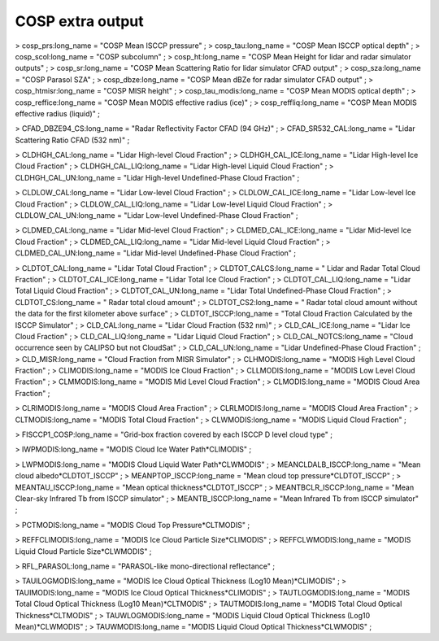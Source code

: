 .. _cosp_extra_output:

COSP extra output
'''''''''''''''''

> cosp_prs:long_name = "COSP Mean ISCCP pressure" ; > cosp_tau:long_name
= "COSP Mean ISCCP optical depth" ; > cosp_scol:long_name = "COSP
subcolumn" ; > cosp_ht:long_name = "COSP Mean Height for lidar and radar
simulator outputs" ; > cosp_sr:long_name = "COSP Mean Scattering Ratio
for lidar simulator CFAD output" ; > cosp_sza:long_name = "COSP Parasol
SZA" ; > cosp_dbze:long_name = "COSP Mean dBZe for radar simulator CFAD
output" ; > cosp_htmisr:long_name = "COSP MISR height" ; >
cosp_tau_modis:long_name = "COSP Mean MODIS optical depth" ; >
cosp_reffice:long_name = "COSP Mean MODIS effective radius (ice)" ; >
cosp_reffliq:long_name = "COSP Mean MODIS effective radius (liquid)" ;

> CFAD_DBZE94_CS:long_name = "Radar Reflectivity Factor CFAD (94 GHz)" ;
> CFAD_SR532_CAL:long_name = "Lidar Scattering Ratio CFAD (532 nm)" ;

> CLDHGH_CAL:long_name = "Lidar High-level Cloud Fraction" ; >
CLDHGH_CAL_ICE:long_name = "Lidar High-level Ice Cloud Fraction" ; >
CLDHGH_CAL_LIQ:long_name = "Lidar High-level Liquid Cloud Fraction" ; >
CLDHGH_CAL_UN:long_name = "Lidar High-level Undefined-Phase Cloud
Fraction" ;

> CLDLOW_CAL:long_name = "Lidar Low-level Cloud Fraction" ; >
CLDLOW_CAL_ICE:long_name = "Lidar Low-level Ice Cloud Fraction" ; >
CLDLOW_CAL_LIQ:long_name = "Lidar Low-level Liquid Cloud Fraction" ; >
CLDLOW_CAL_UN:long_name = "Lidar Low-level Undefined-Phase Cloud
Fraction" ;

> CLDMED_CAL:long_name = "Lidar Mid-level Cloud Fraction" ; >
CLDMED_CAL_ICE:long_name = "Lidar Mid-level Ice Cloud Fraction" ; >
CLDMED_CAL_LIQ:long_name = "Lidar Mid-level Liquid Cloud Fraction" ; >
CLDMED_CAL_UN:long_name = "Lidar Mid-level Undefined-Phase Cloud
Fraction" ;

> CLDTOT_CAL:long_name = "Lidar Total Cloud Fraction" ; >
CLDTOT_CALCS:long_name = " Lidar and Radar Total Cloud Fraction" ; >
CLDTOT_CAL_ICE:long_name = "Lidar Total Ice Cloud Fraction" ; >
CLDTOT_CAL_LIQ:long_name = "Lidar Total Liquid Cloud Fraction" ; >
CLDTOT_CAL_UN:long_name = "Lidar Total Undefined-Phase Cloud Fraction" ;
> CLDTOT_CS:long_name = " Radar total cloud amount" ; >
CLDTOT_CS2:long_name = " Radar total cloud amount without the data for
the first kilometer above surface" ; > CLDTOT_ISCCP:long_name = "Total
Cloud Fraction Calculated by the ISCCP Simulator" ; > CLD_CAL:long_name
= "Lidar Cloud Fraction (532 nm)" ; > CLD_CAL_ICE:long_name = "Lidar Ice
Cloud Fraction" ; > CLD_CAL_LIQ:long_name = "Lidar Liquid Cloud
Fraction" ; > CLD_CAL_NOTCS:long_name = "Cloud occurrence seen by
CALIPSO but not CloudSat" ; > CLD_CAL_UN:long_name = "Lidar
Undefined-Phase Cloud Fraction" ; > CLD_MISR:long_name = "Cloud Fraction
from MISR Simulator" ; > CLHMODIS:long_name = "MODIS High Level Cloud
Fraction" ; > CLIMODIS:long_name = "MODIS Ice Cloud Fraction" ; >
CLLMODIS:long_name = "MODIS Low Level Cloud Fraction" ; >
CLMMODIS:long_name = "MODIS Mid Level Cloud Fraction" ; >
CLMODIS:long_name = "MODIS Cloud Area Fraction" ;

> CLRIMODIS:long_name = "MODIS Cloud Area Fraction" ; >
CLRLMODIS:long_name = "MODIS Cloud Area Fraction" ; > CLTMODIS:long_name
= "MODIS Total Cloud Fraction" ; > CLWMODIS:long_name = "MODIS Liquid
Cloud Fraction" ;

> FISCCP1_COSP:long_name = "Grid-box fraction covered by each ISCCP D
level cloud type" ;

> IWPMODIS:long_name = "MODIS Cloud Ice Water Path*CLIMODIS" ;

> LWPMODIS:long_name = "MODIS Cloud Liquid Water Path*CLWMODIS" ; >
MEANCLDALB_ISCCP:long_name = "Mean cloud albedo*CLDTOT_ISCCP" ; >
MEANPTOP_ISCCP:long_name = "Mean cloud top pressure*CLDTOT_ISCCP" ; >
MEANTAU_ISCCP:long_name = "Mean optical thickness*CLDTOT_ISCCP" ; >
MEANTBCLR_ISCCP:long_name = "Mean Clear-sky Infrared Tb from ISCCP
simulator" ; > MEANTB_ISCCP:long_name = "Mean Infrared Tb from ISCCP
simulator" ;

> PCTMODIS:long_name = "MODIS Cloud Top Pressure*CLTMODIS" ;

> REFFCLIMODIS:long_name = "MODIS Ice Cloud Particle Size*CLIMODIS" ; >
REFFCLWMODIS:long_name = "MODIS Liquid Cloud Particle Size*CLWMODIS" ;

> RFL_PARASOL:long_name = "PARASOL-like mono-directional reflectance" ;

> TAUILOGMODIS:long_name = "MODIS Ice Cloud Optical Thickness (Log10
Mean)*CLIMODIS" ; > TAUIMODIS:long_name = "MODIS Ice Cloud Optical
Thickness*CLIMODIS" ; > TAUTLOGMODIS:long_name = "MODIS Total Cloud
Optical Thickness (Log10 Mean)*CLTMODIS" ; > TAUTMODIS:long_name =
"MODIS Total Cloud Optical Thickness*CLTMODIS" ; >
TAUWLOGMODIS:long_name = "MODIS Liquid Cloud Optical Thickness (Log10
Mean)*CLWMODIS" ; > TAUWMODIS:long_name = "MODIS Liquid Cloud Optical
Thickness*CLWMODIS" ;
